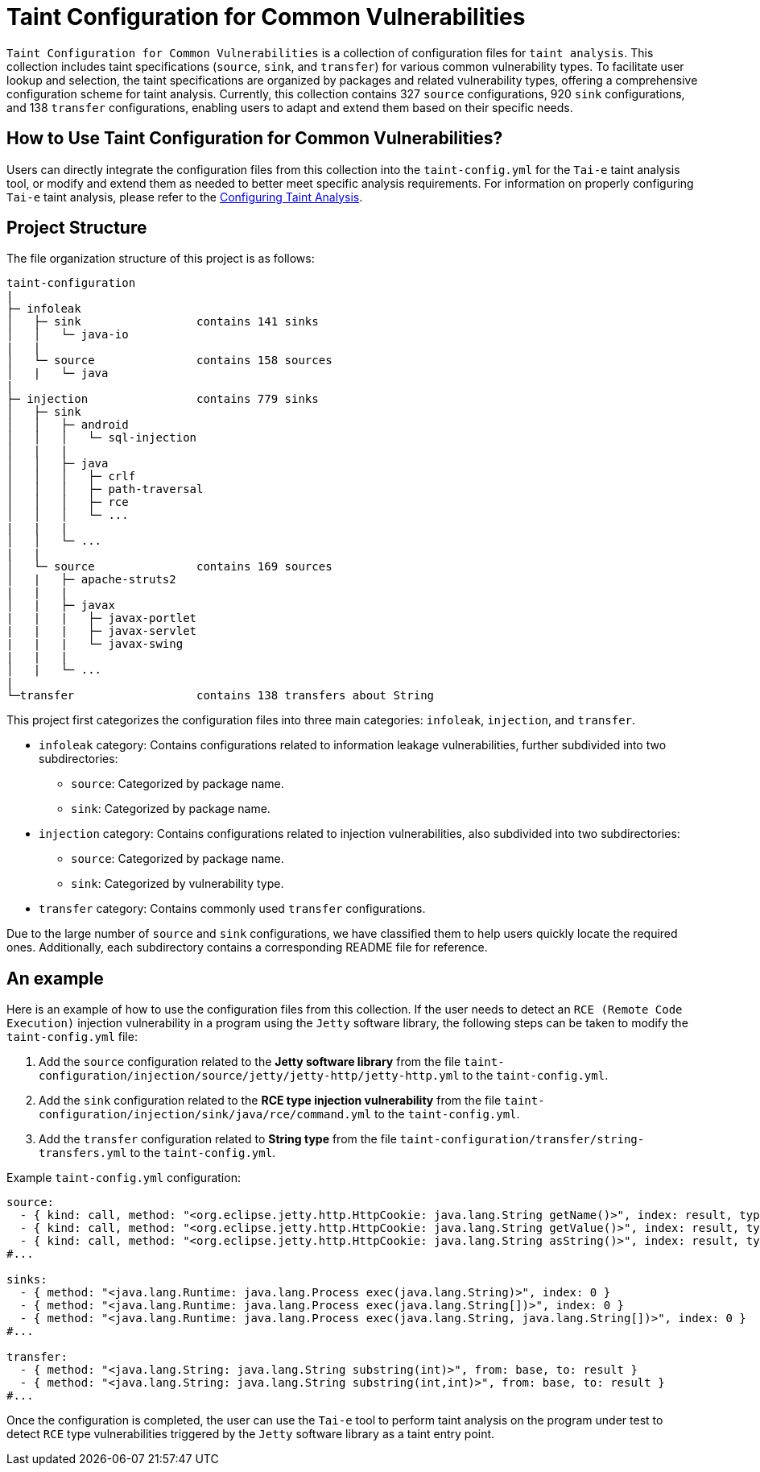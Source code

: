 = Taint Configuration for Common Vulnerabilities

`Taint Configuration for Common Vulnerabilities` is a collection of configuration files for `taint analysis`. 
This collection includes taint specifications (`source`, `sink`, and `transfer`) for various common vulnerability types. 
To facilitate user lookup and selection, the taint specifications are organized by packages and related vulnerability types, offering a comprehensive configuration scheme for taint analysis.
Currently, this collection contains 327 `source` configurations, 920 `sink` configurations, and 138 `transfer` configurations, enabling users to adapt and extend them based on their specific needs.

== How to Use Taint Configuration for Common Vulnerabilities?

Users can directly integrate the configuration files from this collection into the `taint-config.yml` for the `Tai-e` taint analysis tool, 
or modify and extend them as needed to better meet specific analysis requirements. 
For information on properly configuring `Tai-e` taint analysis, please refer to the link:https://tai-e.pascal-lab.net/docs/0.2.2/reference/en/taint-analysis.html#configuring-taint-analysis[Configuring Taint Analysis].

== Project Structure

The file organization structure of this project is as follows:

[source]
----
taint-configuration
|
├─ infoleak     
│   ├─ sink                 contains 141 sinks
│   │   └─ java-io
|   |
│   └─ source               contains 158 sources
│   |   └─ java
|
├─ injection                contains 779 sinks
│   ├─ sink
│   │   ├─ android
│   │   │   └─ sql-injection
│   |   |
│   │   ├─ java
│   │   │   ├─ crlf
│   │   │   ├─ path-traversal
│   │   │   ├─ rce
│   │   │   └─ ...
|   |   |
│   │   └─ ...
|   |
│   └─ source               contains 169 sources
│   |   ├─ apache-struts2
|   |   |
│   |   ├─ javax
|   |   |   ├─ javax-portlet
|   |   |   ├─ javax-servlet
|   |   |   └─ javax-swing
|   |   |
│   |   └─ ...    
|
└─transfer                  contains 138 transfers about String
----

This project first categorizes the configuration files into three main categories: `infoleak`, `injection`, and `transfer`.

* `infoleak` category: Contains configurations related to information leakage vulnerabilities, further subdivided into two subdirectories:
  ** `source`: Categorized by package name.
  ** `sink`: Categorized by package name.
  
* `injection` category: Contains configurations related to injection vulnerabilities, also subdivided into two subdirectories:
  ** `source`: Categorized by package name.
  ** `sink`: Categorized by vulnerability type.

* `transfer` category: Contains commonly used `transfer` configurations.

Due to the large number of `source` and `sink` configurations, we have classified them to help users quickly locate the required ones. Additionally, each subdirectory contains a corresponding README file for reference.


== An example

Here is an example of how to use the configuration files from this collection. If the user needs to detect an `RCE (Remote Code Execution)` injection vulnerability in a program using the `Jetty` software library, the following steps can be taken to modify the `taint-config.yml` file:

1. Add the `source` configuration related to the *Jetty software library* from the file `taint-configuration/injection/source/jetty/jetty-http/jetty-http.yml` to the `taint-config.yml`.
2. Add the `sink` configuration related to the *RCE type injection vulnerability* from the file `taint-configuration/injection/sink/java/rce/command.yml` to the `taint-config.yml`.
3. Add the `transfer` configuration related to *String type* from the file `taint-configuration/transfer/string-transfers.yml` to the `taint-config.yml`.

Example `taint-config.yml` configuration:

```YAML
source:
  - { kind: call, method: "<org.eclipse.jetty.http.HttpCookie: java.lang.String getName()>", index: result, type: "java.lang.String" }
  - { kind: call, method: "<org.eclipse.jetty.http.HttpCookie: java.lang.String getValue()>", index: result, type: "java.lang.String" }
  - { kind: call, method: "<org.eclipse.jetty.http.HttpCookie: java.lang.String asString()>", index: result, type: "java.lang.String" }
#...

sinks:
  - { method: "<java.lang.Runtime: java.lang.Process exec(java.lang.String)>", index: 0 }
  - { method: "<java.lang.Runtime: java.lang.Process exec(java.lang.String[])>", index: 0 }
  - { method: "<java.lang.Runtime: java.lang.Process exec(java.lang.String, java.lang.String[])>", index: 0 }
#...

transfer:
  - { method: "<java.lang.String: java.lang.String substring(int)>", from: base, to: result }
  - { method: "<java.lang.String: java.lang.String substring(int,int)>", from: base, to: result }
#...
```

Once the configuration is completed, the user can use the `Tai-e` tool to perform taint analysis on the program under test to detect `RCE` type vulnerabilities triggered by the `Jetty` software library as a taint entry point. 